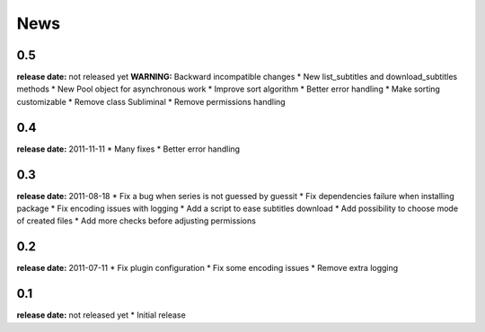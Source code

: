 News
====

0.5
---
**release date:** not released yet
**WARNING:** Backward incompatible changes
* New list_subtitles and download_subtitles methods
* New Pool object for asynchronous work
* Improve sort algorithm
* Better error handling
* Make sorting customizable
* Remove class Subliminal
* Remove permissions handling

0.4
---
**release date:** 2011-11-11
* Many fixes
* Better error handling

0.3
---
**release date:** 2011-08-18
* Fix a bug when series is not guessed by guessit
* Fix dependencies failure when installing package
* Fix encoding issues with logging
* Add a script to ease subtitles download
* Add possibility to choose mode of created files
* Add more checks before adjusting permissions

0.2
---
**release date:** 2011-07-11
* Fix plugin configuration
* Fix some encoding issues
* Remove extra logging

0.1
---
**release date:** not released yet
* Initial release
